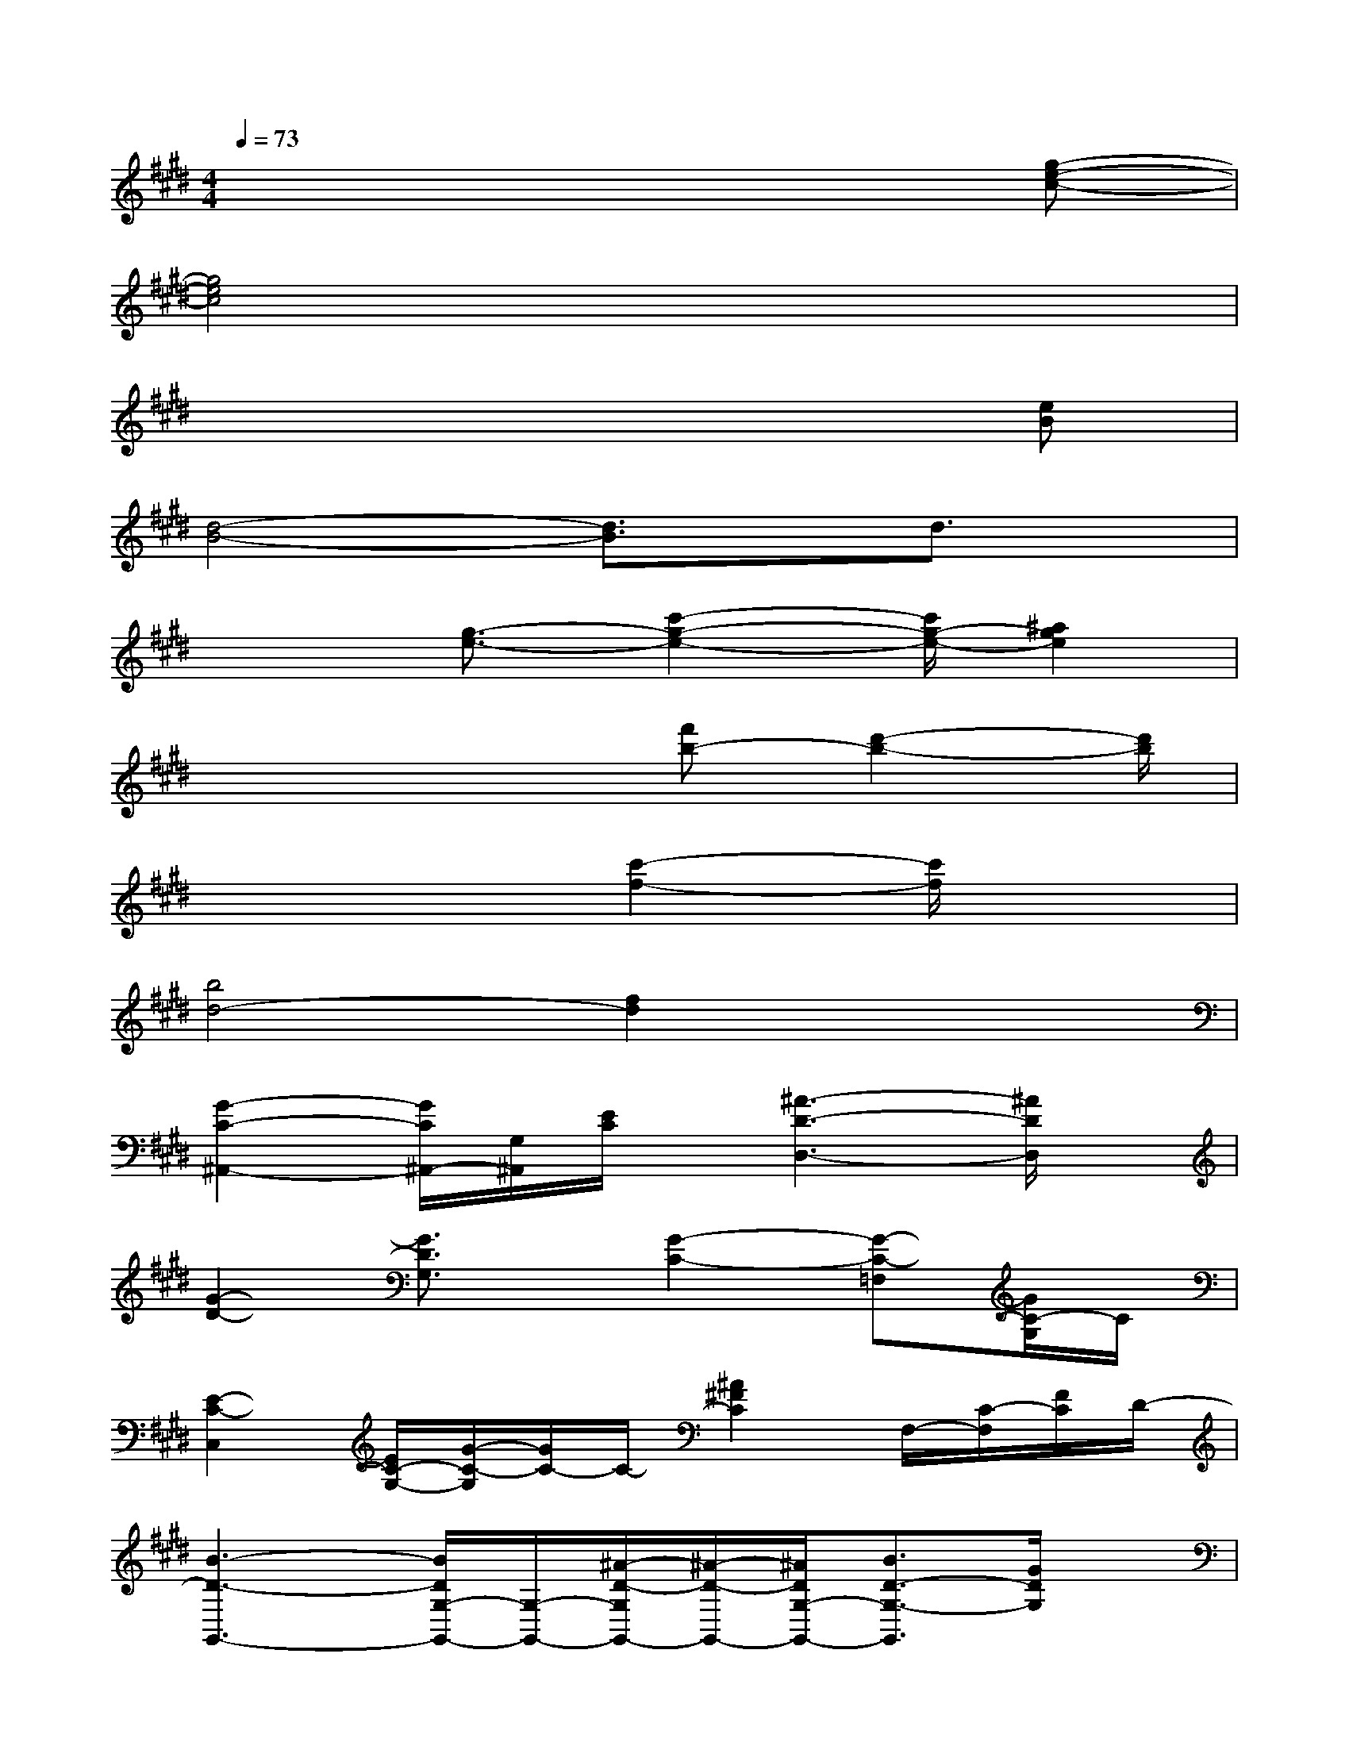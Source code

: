 X:1
T:
M:4/4
L:1/8
Q:1/4=73
K:E%4sharps
V:1
x6x[g-e-c-]|
[g4e4c4]x4|
x6x[eB]|
[d4-B4-][d3/2B3/2]x/2d3/2x/2|
x2[g3/2-e3/2-][c'2-g2-e2-][c'/2g/2-e/2-][^a2g2e2]|
x4x/2[f'b-][d'2-b2-][d'/2b/2]|
x4[c'2-f2-][c'/2f/2]x3/2|
[b4d4-][f2d2]x2|
[G2-C2-^A,,2-][G/2C/2^A,,/2-][G,/2^A,,/2][E/2C/2]x/2[^A3-D3-D,3-][^A/2D/2D,/2]x/2|
[G2-D2-][G3/2D3/2G,3/2]x/2[G2-C2-][G-C-=F,][G/2C/2-G,/2]C/2|
[E2-C2-C,2][E/2C/2-G,/2-][G/2-C/2-G,/2][G/2C/2-]C/2-[^A2^F2C2]F,/2-[C/2-F,/2][F/2C/2]D/2-|
[B3-D3-G,,3-][B/2D/2G,/2-G,,/2-][G,/2-G,,/2-][^A/2-D/2-G,/2G,,/2-][^A/2-D/2-G,,/2-][^A/2D/2G,/2-G,,/2-][B3/2D3/2-G,3/2-G,,3/2][G/2D/2G,/2]x/2|
[G3/2C3/2C,3/2-]C,/2-[B-EC-C,][B/2C/2-G,/2]C/2[^A/2-C/2-][^A/2C/2-F,/2-][B/2-F/2-C/2-F,/2][BF-C-][F/2C/2][F/2C/2F,/2]x/2|
[^A3/2-F3/2-C3/2B,,3/2-][^A/2-F/2B,,/2-][^A/2B,,/2-]B,,/2[F/2-D/2]F/2[G3/2-E3/2E,3/2-][G/2E,/2-][dE-E,-][E/2E,/2]x/2|
[G/2-E/2C/2-C,/2-][G3/2C3/2C,3/2-][G,/2-C,/2][C/2G,/2]E/2x/2[^A2-D2-D,2-][^A/2D/2=G,/2D,/2]^A,/2[=G/2D/2]x/2|
[B2-D2-^G,2][B/2D/2-][^A3/2D3/2-G,3/2][B2-D2-][BD-G,][G/2D/2]x/2
